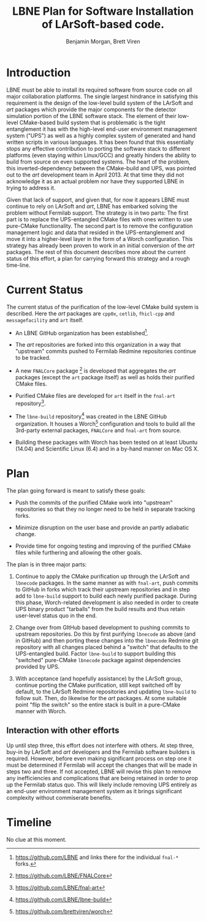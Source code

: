 #+TITLE: LBNE Plan for Software Installation of LArSoft-based code.
#+AUTHOR: Benjamin Morgan, Brett Viren

* Introduction

LBNE must be able to install its required software from source code on all major collaboration platforms.  The single largest hindrance in satisfying this requirement is the design of the low-level build system of the LArSoft and /art/ packages which provide the major components for the detector simulation portion of the LBNE software stack.  The element of their low-level CMake-based build system that is problematic is the tight entanglement it has with the high-level end-user environment management system ("UPS") as well as a highly complex system of generated and hand written scripts in various languages.  It has been found that this essentially stops any effective contribution to porting the software stack to different platforms (even staying within Linux/GCC) and greatly hinders the ability to build from source on even supported systems. The heart of the problem, this inverted-dependency between the CMake-build and UPS, was pointed out to the /art/ development team in April 2013.  At that time they did not acknowledge it as an actual problem nor have they supported LBNE in trying to address it.

Given that lack of support, and given that, for now it appears LBNE must continue to rely on LArSoft and /art/, LBNE has embarked solving the problem without Fermilab support.  The strategy is in two parts:  The first part is to replace the UPS-entangled CMake files with ones written to use pure-CMake functionality.  The second part is to remove the configuration management logic and data that resided in the UPS-entanglement and move it into a higher-level layer in the form of a Worch configuration.  This strategy has already been proven to work in an initial conversion of the /art/ packages.  The rest of this document describes more about the current status of this effort, a plan for carrying forward this strategy and a rough time-line.

* Current Status

The current status of the purification of the low-level CMake build system is described.  Here the /art/ packages are  =cpp0x=, =cetlib=, =fhicl-cpp= and =messagefacility= and =art= itself.

 - An LBNE GitHub organization has been established[fn:lbne-gh].

 - The /art/ repositories are forked into this organization in a way that "upstream" commits pushed to Fermilab Redmine repositories continue to be tracked.

 - A new =FNALCore= package [fn:fnalcore-gh] is developed that aggregates the /art/ packages (except the =art= package itself) as well as holds their purified CMake files.

 - Purified CMake files are developed for =art= itself in the =fnal-art= repository[fn:fnal-art-gh].

 - The =lbne-build= repository[fn:lbne-build-gh] was created in the LBNE GitHub organization.  It houses a Worch[fn:worch-gh] configuration and tools to build all the 3rd-party external packages, =FNALCore= and =fnal-art= from source.

 - Building these packages with Worch has been tested on at least Ubuntu (14.04) and Scientific Linux (6.4) and in a by-hand manner on Mac OS X.

[fn:lbne-gh] https://github.com/LBNE and links there for the individual =fnal-*= forks.

[fn:fnalcore-gh] https://github.com/LBNE/FNALCore

[fn:fnal-art-gh] https://github.com/LBNE/fnal-art

[fn:lbne-build-gh] https://github.com/LBNE/lbne-build

[fn:worch-gh] https://github.com/brettviren/worch


* Plan

The plan going forward is meant to satisfy these goals:

 - Push the commits of the purified CMake work into "upstream" repositories so that they no longer need to be held in separate tracking forks.

 - Minimize disruption on the user base and provide an partly adiabatic change.

 - Provide time for ongoing testing and improving of the purified CMake files while furthering and allowing the other goals.

The plan is in three major parts:

 1) Continue to apply the CMake purification up through the LArSoft and =lbnecode= packages.  In the same manner as with =fnal-art=, push commits to GitHub in forks which track their upstream repositories and in step add to =lbne-build= support to build each newly purified package.  During this phase, Worch-related development is also needed in order to create UPS binary product "tarballs" from the build results and thus retain user-level status quo in the end.

 2) Change over from GItHub based development to pushing commits to upstream repositories.  Do this by first purifying =lbnecode= as above (and in GitHub) and then porting these changes into the =lbnecode= Redmine git repository with all changes placed behind a "switch" that defaults to the UPS-entangled build.   Factor =lbne-build= to support building this "switched" pure-CMake =lbnecode= package against dependencies provided by UPS.

 3) With acceptance (and hopefully assistance) by the LArSoft group, continue porting the CMake purification, still kept switched off by default, to the LArSoft Redmine repositories and updating =lbne-build= to follow suit.  Then, do likewise for the /art/ packages.  At some suitable point "flip the switch" so the entire stack is built in a pure-CMake manner with Worch.

** Interaction with other efforts

Up until step three, this effort does not interfere with others.  At step three, buy-in by LArSoft and /art/ developers and the Fermilab software builders is required.  However, before even making significant process on step one it must be determined if Fermilab will accept the changes that will be made in steps two and three.  If not accepted, LBNE will revise this plan to remove any inefficiencies and complications that are being retained in order to prop up the Fermilab status quo.  This will likely include removing UPS entirely as an end-user environment management system as it brings significant complexity without commiserate benefits. 

* Timeline

No clue at this moment.


